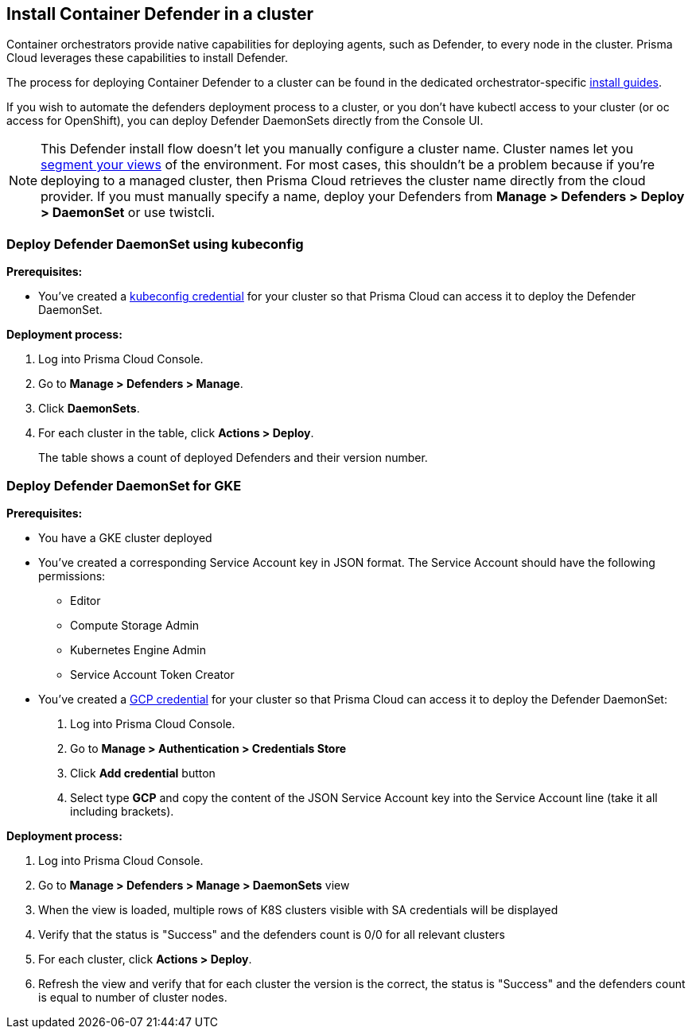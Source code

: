 :topic_type: task

[.task]
== Install Container Defender in a cluster

Container orchestrators provide native capabilities for deploying agents, such as Defender, to every node in the cluster.
Prisma Cloud leverages these capabilities to install Defender.

The process for deploying Container Defender to a cluster can be found in the dedicated orchestrator-specific xref:../../install/install.adoc[install guides].

If you wish to automate the defenders deployment process to a cluster, or you don't have kubectl access to your cluster (or oc access for OpenShift), you can deploy Defender DaemonSets directly from the Console UI.

NOTE: This Defender install flow doesn't let you manually configure a cluster name.
Cluster names let you xref:../../technology_overviews/radar.adoc#cluster-pivot[segment your views] of the environment.
For most cases, this shouldn't be a problem because if you're deploying to a managed cluster, then Prisma Cloud retrieves the cluster name directly from the cloud provider.
If you must manually specify a name, deploy your Defenders from *Manage > Defenders > Deploy > DaemonSet* or use twistcli.

=== Deploy Defender DaemonSet using kubeconfig

*Prerequisites:*

* You've created a xref:../../authentication/credentials_store.adoc#_kubeconfig[kubeconfig credential] for your cluster so that Prisma Cloud can access it to deploy the Defender DaemonSet.

*Deployment process:*
[.procedure]
. Log into Prisma Cloud Console.

. Go to *Manage > Defenders > Manage*.

. Click *DaemonSets*.

. For each cluster in the table, click *Actions > Deploy*.
+
The table shows a count of deployed Defenders and their version number.

=== Deploy Defender DaemonSet for GKE

*Prerequisites:*

* You have a GKE cluster deployed
* You've created a corresponding Service Account key in JSON format. The Service Account should have the following permissions:
** Editor
** Compute Storage Admin
** Kubernetes Engine Admin
** Service Account Token Creator
* You've created a xref:../../authentication/credentials_store.adoc#_gcp[GCP credential] for your cluster so that Prisma Cloud can access it to deploy the Defender DaemonSet:
[.procedure]
. Log into Prisma Cloud Console.
. Go to *Manage > Authentication > Credentials Store*
. Click *Add credential* button
. Select type *GCP* and copy the content of the JSON Service Account key into the Service Account line (take it all including brackets).

*Deployment process:*
[.procedure]
. Log into Prisma Cloud Console.
. Go to *Manage > Defenders > Manage > DaemonSets* view
. When the view is loaded, multiple rows of K8S clusters visible with SA credentials will be displayed
. Verify that the status is "Success" and the defenders count is 0/0 for all relevant clusters
. For each cluster, click *Actions > Deploy*.
. Refresh the view and verify that for each cluster the version is the correct, the status is "Success" and the defenders count is equal to number of cluster nodes.
